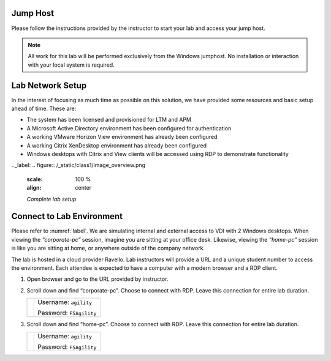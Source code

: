 Jump Host
=========

Please follow the instructions provided by the instructor to start your
lab and access your jump host.

.. NOTE::
	 All work for this lab will be performed exclusively from the Windows
	 jumphost. No installation or interaction with your local system is
	 required.


Lab Network Setup
=================

In the interest of focusing as much time as possible on this solution,
we have provided some resources and basic setup ahead of time. These
are:

-  The system has been licensed and provisioned for LTM and APM

-  A Microsoft Active Directory environment has been configured for
   authentication

-  A working VMware Horizon View environment has already been configured

-  A working Citrix XenDesktop environment has already been configured

-  Windows desktops with Citrix and View clients will be accessed using
   RDP to demonstrate functionality

.._label: 
.. figure:: /_static/class1/image_overview.png
   :scale: 100 %
   :align: center
   
   *Complete lab setup*
  

Connect to Lab Environment 
==========================

Please refer to :numref:`label`. We are simulating internal and external access
to VDI with 2 Windows desktops. When viewing the *“corporate-pc”* session,
imagine you are sitting at your office desk. Likewise, viewing the
*“home-pc”* session is like you are sitting at home, or anywhere outside
of the company network.

The lab is hosted in a cloud provider Ravello. Lab instructors will
provide a URL and a unique student number to access the environment.
Each attendee is expected to have a computer with a modern browser and a
RDP client.

#. Open browser and go to the URL provided by instructor.

#. Scroll down and find “corporate-pc”. Choose to connect with RDP.
   Leave this connection for entire lab duration.

   +------------+---------------------------+
   | |image1|   | Username: ``agility``     |
   |            |                           |
   |            | Password: ``F5Agility``   |
   +------------+---------------------------+

#. Scroll down and find “home-pc”. Choose to connect with RDP. Leave
   this connection for entire lab duration.

   +------------+---------------------------+
   | |image2|   | Username: ``agility``     |
   |            |                           |
   |            | Password: ``F5Agility``   |
   +------------+---------------------------+

.. |image1| image:: /_static/class1/image3.png
   :width: 1.86762in
   :height: 2.56604in
.. |image2| image:: /_static/class1/image4.png
   :width: 1.82075in
   :height: 2.56895in   
